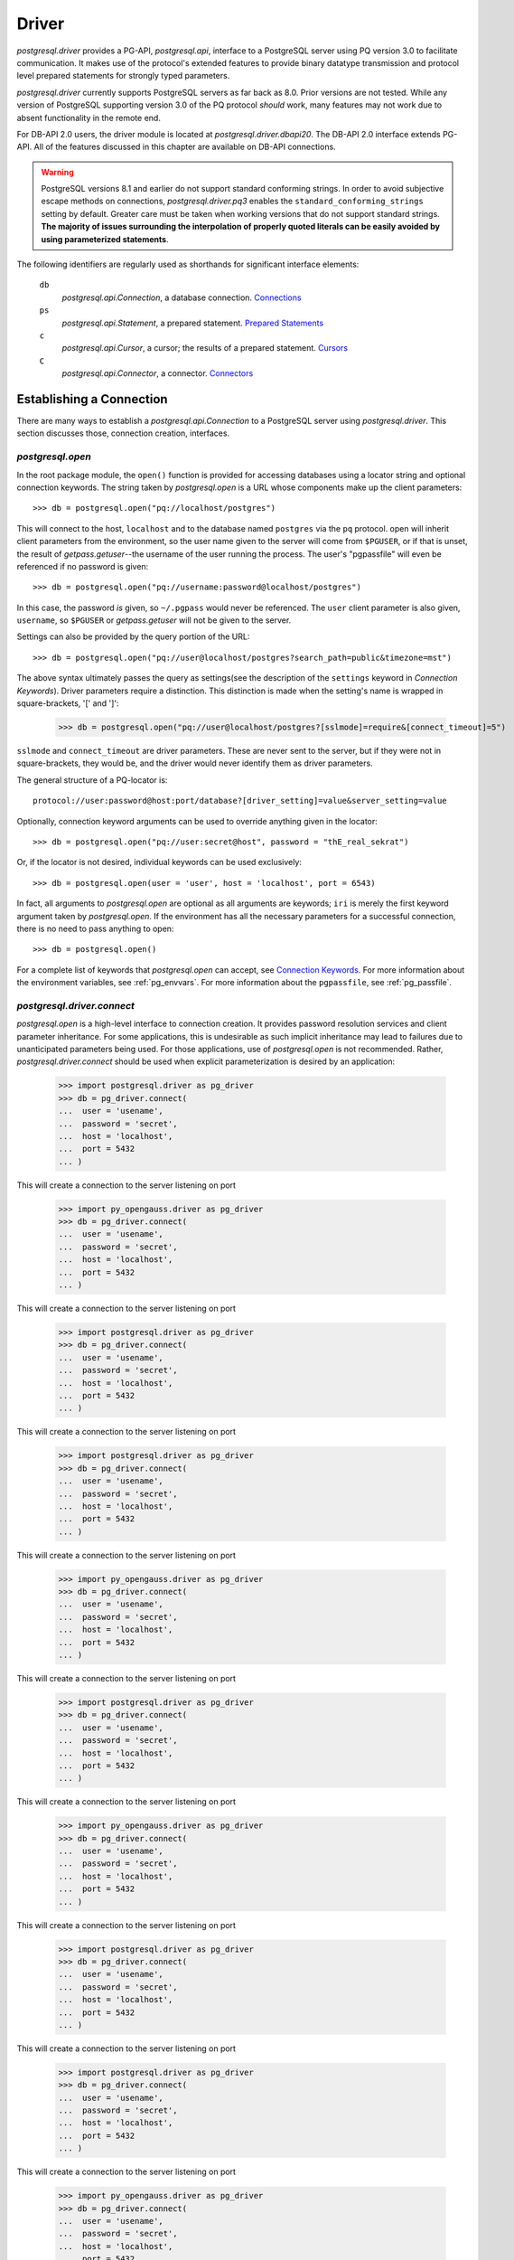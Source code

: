 .. _db_interface:

******
Driver
******

`postgresql.driver` provides a PG-API, `postgresql.api`, interface to a
PostgreSQL server using PQ version 3.0 to facilitate communication. It makes
use of the protocol's extended features to provide binary datatype transmission
and protocol level prepared statements for strongly typed parameters.

`postgresql.driver` currently supports PostgreSQL servers as far back as 8.0.
Prior versions are not tested. While any version of PostgreSQL supporting
version 3.0 of the PQ protocol *should* work, many features may not work due to
absent functionality in the remote end.

For DB-API 2.0 users, the driver module is located at
`postgresql.driver.dbapi20`. The DB-API 2.0 interface extends PG-API. All of the
features discussed in this chapter are available on DB-API connections.

.. warning::
   PostgreSQL versions 8.1 and earlier do not support standard conforming
   strings. In order to avoid subjective escape methods on connections,
   `postgresql.driver.pq3` enables the ``standard_conforming_strings`` setting
   by default. Greater care must be taken when working versions that do not
   support standard strings.
   **The majority of issues surrounding the interpolation of properly quoted literals can be easily avoided by using parameterized statements**.

The following identifiers are regularly used as shorthands for significant
interface elements:

 ``db``
  `postgresql.api.Connection`, a database connection. `Connections`_

 ``ps``
  `postgresql.api.Statement`, a prepared statement. `Prepared Statements`_

 ``c``
  `postgresql.api.Cursor`, a cursor; the results of a prepared statement.
  `Cursors`_

 ``C``
  `postgresql.api.Connector`, a connector. `Connectors`_


Establishing a Connection
=========================

There are many ways to establish a `postgresql.api.Connection` to a
PostgreSQL server using `postgresql.driver`. This section discusses those,
connection creation, interfaces.


`postgresql.open`
-----------------

In the root package module, the ``open()`` function is provided for accessing
databases using a locator string and optional connection keywords. The string
taken by `postgresql.open` is a URL whose components make up the client
parameters::

	>>> db = postgresql.open("pq://localhost/postgres")

This will connect to the host, ``localhost`` and to the database named
``postgres`` via the ``pq`` protocol. open will inherit client parameters from
the environment, so the user name given to the server will come from
``$PGUSER``, or if that is unset, the result of `getpass.getuser`--the username
of the user running the process. The user's "pgpassfile" will even be
referenced if no password is given::

	>>> db = postgresql.open("pq://username:password@localhost/postgres")

In this case, the password *is* given, so ``~/.pgpass`` would never be
referenced. The ``user`` client parameter is also given, ``username``, so
``$PGUSER`` or `getpass.getuser` will not be given to the server.

Settings can also be provided by the query portion of the URL::

	>>> db = postgresql.open("pq://user@localhost/postgres?search_path=public&timezone=mst")

The above syntax ultimately passes the query as settings(see the description of
the ``settings`` keyword in `Connection Keywords`). Driver parameters require a
distinction. This distinction is made when the setting's name is wrapped in
square-brackets, '[' and ']':

	>>> db = postgresql.open("pq://user@localhost/postgres?[sslmode]=require&[connect_timeout]=5")

``sslmode`` and ``connect_timeout`` are driver parameters. These are never sent
to the server, but if they were not in square-brackets, they would be, and the
driver would never identify them as driver parameters.

The general structure of a PQ-locator is::

	protocol://user:password@host:port/database?[driver_setting]=value&server_setting=value

Optionally, connection keyword arguments can be used to override anything given
in the locator::

	>>> db = postgresql.open("pq://user:secret@host", password = "thE_real_sekrat")

Or, if the locator is not desired, individual keywords can be used exclusively::

	>>> db = postgresql.open(user = 'user', host = 'localhost', port = 6543)

In fact, all arguments to `postgresql.open` are optional as all arguments are
keywords; ``iri`` is merely the first keyword argument taken by
`postgresql.open`. If the environment has all the necessary parameters for a
successful connection, there is no need to pass anything to open::

	>>> db = postgresql.open()

For a complete list of keywords that `postgresql.open` can accept, see
`Connection Keywords`_.
For more information about the environment variables, see :ref:`pg_envvars`.
For more information about the ``pgpassfile``, see :ref:`pg_passfile`.

`postgresql.driver.connect`
---------------------------

`postgresql.open` is a high-level interface to connection creation. It provides
password resolution services and client parameter inheritance. For some
applications, this is undesirable as such implicit inheritance may lead to
failures due to unanticipated parameters being used. For those applications,
use of `postgresql.open` is not recommended. Rather, `postgresql.driver.connect`
should be used when explicit parameterization is desired by an application:

	>>> import postgresql.driver as pg_driver
	>>> db = pg_driver.connect(
	...  user = 'usename',
	...  password = 'secret',
	...  host = 'localhost',
	...  port = 5432
	... )

This will create a connection to the server listening on port

	>>> import py_opengauss.driver as pg_driver
	>>> db = pg_driver.connect(
	...  user = 'usename',
	...  password = 'secret',
	...  host = 'localhost',
	...  port = 5432
	... )

This will create a connection to the server listening on port

	>>> import postgresql.driver as pg_driver
	>>> db = pg_driver.connect(
	...  user = 'usename',
	...  password = 'secret',
	...  host = 'localhost',
	...  port = 5432
	... )

This will create a connection to the server listening on port

	>>> import postgresql.driver as pg_driver
	>>> db = pg_driver.connect(
	...  user = 'usename',
	...  password = 'secret',
	...  host = 'localhost',
	...  port = 5432
	... )

This will create a connection to the server listening on port

	>>> import py_opengauss.driver as pg_driver
	>>> db = pg_driver.connect(
	...  user = 'usename',
	...  password = 'secret',
	...  host = 'localhost',
	...  port = 5432
	... )

This will create a connection to the server listening on port

	>>> import postgresql.driver as pg_driver
	>>> db = pg_driver.connect(
	...  user = 'usename',
	...  password = 'secret',
	...  host = 'localhost',
	...  port = 5432
	... )

This will create a connection to the server listening on port

	>>> import py_opengauss.driver as pg_driver
	>>> db = pg_driver.connect(
	...  user = 'usename',
	...  password = 'secret',
	...  host = 'localhost',
	...  port = 5432
	... )

This will create a connection to the server listening on port

	>>> import postgresql.driver as pg_driver
	>>> db = pg_driver.connect(
	...  user = 'usename',
	...  password = 'secret',
	...  host = 'localhost',
	...  port = 5432
	... )

This will create a connection to the server listening on port

	>>> import postgresql.driver as pg_driver
	>>> db = pg_driver.connect(
	...  user = 'usename',
	...  password = 'secret',
	...  host = 'localhost',
	...  port = 5432
	... )

This will create a connection to the server listening on port

	>>> import py_opengauss.driver as pg_driver
	>>> db = pg_driver.connect(
	...  user = 'usename',
	...  password = 'secret',
	...  host = 'localhost',
	...  port = 5432
	... )

This will create a connection to the server listening on port

	>>> import postgresql.driver as pg_driver
	>>> db = pg_driver.connect(
	...  user = 'usename',
	...  password = 'secret',
	...  host = 'localhost',
	...  port = 5432
	... )

This will create a connection to the server listening on port

	>>> import postgresql.driver as pg_driver
	>>> db = pg_driver.connect(
	...  user = 'usename',
	...  password = 'secret',
	...  host = 'localhost',
	...  port = 5432
	... )

This will create a connection to the server listening on port

	>>> import py_opengauss.driver as pg_driver
	>>> db = pg_driver.connect(
	...  user = 'usename',
	...  password = 'secret',
	...  host = 'localhost',
	...  port = 5432
	... )

This will create a connection to the server listening on port

	>>> import py_opengauss.driver as pg_driver
	>>> db = pg_driver.connect(
	...  user = 'usename',
	...  password = 'secret',
	...  host = 'localhost',
	...  port = 5432
	... )

This will create a connection to the server listening on port

	>>> import postgresql.driver as pg_driver
	>>> db = pg_driver.connect(
	...  user = 'usename',
	...  password = 'secret',
	...  host = 'localhost',
	...  port = 5432
	... )

This will create a connection to the server listening on port ``5432``
on the host ``localhost`` as the user ``usename`` with the password ``secret``.

.. note::
 `connect` will *not* inherit parameters from the environment as libpq-based drivers do.

See `Connection Keywords`_ for a full list of acceptable keyword parameters and
their meaning.


Connectors
----------

Connectors are the supporting objects used to instantiate a connection. They
exist for the purpose of providing connections with the necessary abstractions
for facilitating the client's communication with the server, *and to act as a
container for the client parameters*. The latter purpose is of primary interest
to this section.

Each connection object is associated with its connector by the ``connector``
attribute on the connection. This provides the user with access to the
parameters used to establish the connection in the first place, and the means to
create another connection to the same server. The attributes on the connector
should *not* be altered. If parameter changes are needed, a new connector should
be created.

The attributes available on a connector are consistent with the names of the
connection parameters described in `Connection Keywords`_, so that list can be
used as a reference to identify the information available on the connector.

Connectors fit into the category of "connection creation interfaces", so
connector instantiation normally takes the same parameters that the
`postgresql.driver.connect` function takes.

.. note::
 Connector implementations are specific to the transport, so keyword arguments
 like ``host`` and ``port`` aren't supported by the ``Unix`` connector.

The driver, `postgresql.driver.default` provides a set of connectors for making
a connection:

 ``postgresql.driver.default.host(...)``
  Provides a ``getaddrinfo()`` abstraction for establishing a connection.

 ``postgresql.driver.default.ip4(...)``
  Connect to a single IPv4 addressed host.

 ``postgresql.driver.default.ip6(...)``
  Connect to a single IPv6 addressed host.

 ``postgresql.driver.default.unix(...)``
  Connect to a single unix domain socket. Requires the ``unix`` keyword which
  must be an absolute path to the unix domain socket to connect to.

``host`` is the usual connector used to establish a connection::

	>>> C = postgresql.driver.default.host(
	...  user = 'auser',
	...  host = 'foo.com',
	...  port = 5432)
	>>> # create
	>>> db = C()
	>>> # establish
	>>> db.connect()

If a constant internet address is used, ``ip4`` or ``ip6`` can be used::

	>>> C = postgresql.driver.default.ip4(user='auser', host='127.0.0.1', port=5432)
	>>> db = C()
	>>> db.connect()

Additionally, ``db.connect()`` on ``db.__enter__()`` for with-statement support:

	>>> with C() as db:
	...  ...

Connectors are constant. They have no knowledge of PostgreSQL service files,
environment variables or LDAP services, so changes made to those facilities
will *not* be reflected in a connector's configuration. If the latest
information from any of these sources is needed, a new connector needs to be
created as the credentials have changed.

.. note::
 ``host`` connectors use ``getaddrinfo()``, so if DNS changes are made, 
 new connections *will* use the latest information.


Connection Keywords
-------------------

The following is a list of keywords accepted by connection creation
interfaces:

 ``user``
  The user to connect as.

 ``password``
  The user's password.

 ``database``
  The name of the database to connect to. (PostgreSQL defaults it to `user`)

 ``host``
  The hostname or IP address to connect to.

 ``port``
  The port on the host to connect to.

 ``unix``
  The unix domain socket to connect to. Exclusive with ``host`` and ``port``.
  Expects a string containing the *absolute path* to the unix domain socket to
  connect to.

 ``settings``
  A dictionary or key-value pair sequence stating the parameters to give to the
  database. These settings are included in the startup packet, and should be
  used carefully as when an invalid setting is given, it will cause the
  connection to fail.

 ``connect_timeout``
  Amount of time to wait for a connection to be made. (in seconds)

 ``server_encoding``
  Hint given to the driver to properly encode password data and some information
  in the startup packet.
  This should only be used in cases where connections cannot be made due to
  authentication failures that occur while using known-correct credentials.

 ``sslmode``
  ``'disable'``
   Don't allow SSL connections.
  ``'allow'``
   Try without SSL first, but if that doesn't work, try with.
  ``'prefer'``
   Try SSL first, then without.
  ``'require'``
   Require an SSL connection.

 ``sslcrtfile``
  Certificate file path given to `ssl.wrap_socket`.

 ``sslkeyfile``
  Key file path given to `ssl.wrap_socket`.

 ``sslrootcrtfile``
  Root certificate file path given to `ssl.wrap_socket`

 ``sslrootcrlfile``
  Revocation list file path. [Currently not checked.]


Connections
===========

`postgresql.open` and `postgresql.driver.connect` provide the means to
establish a connection. Connections provide a `postgresql.api.Database`
interface to a PostgreSQL server; specifically, a `postgresql.api.Connection`.

Connections are one-time objects. Once, it is closed or lost, it can longer be
used to interact with the database provided by the server. If further use of the
server is desired, a new connection *must* be established.

.. note::
 Cannot connect failures, exceptions raised on ``connect()``, are also terminal.

In cases where operations are performed on a closed connection, a
`postgresql.exceptions.ConnectionDoesNotExistError` will be raised.


Database Interface Points
-------------------------

After a connection is established::

	>>> import postgresql
	>>> db = postgresql.open(...)

The methods and properties on the connection object are ready for use:

 ``Connection.prepare(sql_statement_string)``
  Create a `postgresql.api.Statement` object for querying the database.
  This provides an "SQL statement template" that can be executed multiple times.
  See `Prepared Statements`_ for more information.

 ``Connection.proc(procedure_id)``
  Create a `postgresql.api.StoredProcedure` object referring to a stored
  procedure on the database. The returned object will provide a
  `collections.abc.Callable` interface to the stored procedure on the server. See
  `Stored Procedures`_ for more information.

 ``Connection.statement_from_id(statement_id)``
  Create a `postgresql.api.Statement` object from an existing statement
  identifier. This is used in cases where the statement was prepared on the
  server. See `Prepared Statements`_ for more information.

 ``Connection.cursor_from_id(cursor_id)``
  Create a `postgresql.api.Cursor` object from an existing cursor identifier.
  This is used in cases where the cursor was declared on the server. See
  `Cursors`_ for more information.

 ``Connection.do(language, source)``
  Execute a DO statement on the server using the specified language.
  *DO statements are available on PostgreSQL 9.0 and greater.*
  *Executing this method on servers that do not support DO statements will*
  *likely cause a SyntaxError*.

 ``Connection.execute(sql_statements_string)``
  Run a block of SQL on the server. This method returns `None` unless an error
  occurs. If errors occur, the processing of the statements will stop and the
  error will be raised.

 ``Connection.xact(isolation = None, mode = None)``
  The `postgresql.api.Transaction` constructor for creating transactions.
  This method creates a transaction reference. The transaction will not be
  started until it's instructed to do so. See `Transactions`_ for more
  information.

 ``Connection.settings``
  A property providing a `collections.abc.MutableMapping` interface to the
  database's SQL settings. See `Settings`_ for more information.

 ``Connection.clone()``
  Create a new connection object based on the same factors that were used to
  create ``db``. The new connection returned will already be connected.

 ``Connection.msghook(msg)``
  By default, the `msghook` attribute does not exist. If set to a callable, any
  message that occurs during an operation of the database or an operation of a
  database derived object will be given to the callable. See the
  `Database Messages`_ section for more information.

 ``Connection.listen(*channels)``
  Start listening for asynchronous notifications in the specified channels.
  Sends a batch of ``LISTEN`` statements to the server.

 ``Connection.unlisten(*channels)``
  Stop listening for asynchronous notifications in the specified channels.
  Sends a batch of ``UNLISTEN`` statements to the server.

 ``Connection.listening_channels()``
  Return an iterator producing the channel names that are currently being
  listened to.

 ``Connection.notify(*channels, **channel_and_payload)``
  NOTIFY the channels with the given payload. Sends a batch of ``NOTIFY``
  statements to the server.

  Equivalent to issuing "NOTIFY <channel>" or "NOTIFY <channel>, <payload>"
  for each item in `channels` and `channel_and_payload`. All NOTIFYs issued
  will occur in the same transaction, regardless of auto-commit.

  The items in `channels` can either be a string or a tuple. If a string,
  no payload is given, but if an item is a `builtins.tuple`, the second item
  in the pair will be given as the payload, and the first as the channel.
  `channels` offers a means to issue NOTIFYs in guaranteed order::

   >>> db.notify('channel1', ('different_channel', 'payload'))

  In the above, ``NOTIFY "channel1";`` will be issued first, followed by
  ``NOTIFY "different_channel", 'payload';``.

  The items in `channel_and_payload` are all payloaded NOTIFYs where the
  keys are the channels and the values are the payloads. Order is undefined::

   >>> db.notify(channel_name = 'payload_data')

  `channels` and `channels_and_payload` can be used together. In such cases all
  NOTIFY statements generated from `channels_and_payload` will follow those in
  `channels`.

 ``Connection.iternotifies(timeout = None)``
  Return an iterator to the NOTIFYs received on the connection. The iterator
  will yield notification triples consisting of ``(channel, payload, pid)``.
  While iterating, the connection should *not* be used in other threads.
  The optional timeout can be used to enable "idle" events in which `None`
  objects will be yielded by the iterator.
  See :ref:`notifyman` for details.

When a connection is established, certain pieces of information are collected from
the backend. The following are the attributes set on the connection object after
the connection is made:

 ``Connection.version``
  The version string of the *server*; the result of ``SELECT version()``.

 ``Connection.version_info``
  A ``sys.version_info`` form of the ``server_version`` setting. eg.
  ``(8, 1, 2, 'final', 0)``.

 ``Connection.security``
  `None` if no security. ``'ssl'`` if SSL is enabled.

 ``Connection.backend_id``
  The process-id of the backend process.

 ``Connection.backend_start``
  When backend was started. ``datetime.datetime`` instance.

 ``Connection.client_address``
  The address of the client that the backend is communicating with.

 ``Connection.client_port``
  The port of the client that the backend is communicating with.

 ``Connection.fileno()``
  Method to get the file descriptor number of the connection's socket. This
  method will return `None` if the socket object does not have a ``fileno``.
  Under normal circumstances, it will return an `int`.

The ``backend_start``, ``client_address``, and ``client_port`` are collected
from pg_stat_activity. If this information is unavailable, the attributes will
be `None`.


Prepared Statements
===================

Prepared statements are the primary entry point for initiating an operation on
the database. Prepared statement objects represent a request that will, likely,
be sent to the database at some point in the future. A statement is a single
SQL command.

The ``prepare`` entry point on the connection provides the standard method for
creating a `postgersql.api.Statement` instance bound to the
connection(``db``) from an SQL statement string::

	>>> ps = db.prepare("SELECT 1")
	>>> ps()
	[(1,)]

Statement objects may also be created from a statement identifier using the
``statement_from_id`` method on the connection. When this method is used, the
statement must have already been prepared or an error will be raised.

	>>> db.execute("PREPARE a_statement_id AS SELECT 1;")
	>>> ps = db.statement_from_id('a_statement_id')
	>>> ps()
	[(1,)]

When a statement is executed, it binds any given parameters to a *new* cursor
and the entire result-set is returned.

Statements created using ``prepare()`` will leverage garbage collection in order
to automatically close statements that are no longer referenced. However,
statements created from pre-existing identifiers, ``statement_from_id``, must
be explicitly closed if the statement is to be discarded.

Statement objects are one-time objects. Once closed, they can no longer be used.


Statement Interface Points
--------------------------

Prepared statements can be executed just like functions:

	>>> ps = db.prepare("SELECT 'hello, world!'")
	>>> ps()
	[('hello, world!',)]

The default execution method, ``__call__``, produces the entire result set. It
is the simplest form of statement execution. Statement objects can be executed in
different ways to accommodate for the larger results or random access(scrollable
cursors).

Prepared statement objects have a few execution methods:

 ``Statement(*parameters)``
  As shown before, statement objects can be invoked like a function to get
  the statement's results.

 ``Statement.rows(*parameters)``
  Return a iterator to all the rows produced by the statement. This
  method will stream rows on demand, so it is ideal for situations where
  each individual row in a large result-set must be processed.

 ``iter(Statement)``
  Convenience interface that executes the ``rows()`` method without arguments.
  This enables the following syntax:

  >>> for table_name, in db.prepare("SELECT table_name FROM information_schema.tables"):
  ...  print(table_name)

 ``Statement.column(*parameters)``
  Return a iterator to the first column produced by the statement. This
  method will stream values on demand, and *should* only be used with statements
  that have a single column; otherwise, bandwidth will ultimately be wasted as
  the other columns will be dropped.
  *This execution method cannot be used with COPY statements.*

 ``Statement.first(*parameters)``
  For simple statements, cursor objects are unnecessary.
  Consider the data contained in ``c`` from above, 'hello world!'. To get at this
  data directly from the ``__call__(...)`` method, it looks something like::

	>>> ps = db.prepare("SELECT 'hello, world!'")
	>>> ps()[0][0]
	'hello, world!'

  To simplify access to simple data, the ``first`` method will simply return
  the "first" of the result set::

   >>> ps.first()
   'hello, world!'

  The first value.
   When the result set consists of a single column, ``first()`` will return
   that column in the first row.

  The first row.
   When the result set consists of multiple columns, ``first()`` will return
   that first row.

  The first, and only, row count.
   When DML--for instance, an INSERT-statement--is executed, ``first()`` will
   return the row count returned by the statement as an integer.

   .. note::
    DML that returns row data, RETURNING, will *not* return a row count.

  The result set created by the statement determines what is actually returned.
  Naturally, a statement used with ``first()`` should be crafted with these
  rules in mind.

 ``Statement.chunks(*parameters)``
  This access point is designed for situations where rows are being streamed out
  quickly. It is a method that returns a ``collections.abc.Iterator`` that produces
  *sequences* of rows. This is the most efficient way to get rows from the
  database. The rows in the sequences are ``builtins.tuple`` objects.

 ``Statement.declare(*parameters)``
  Create a scrollable cursor with hold. This returns a `postgresql.api.Cursor`
  ready for accessing random rows in the result-set. Applications that use the
  database to support paging can use this method to manage the view.

 ``Statement.close()``
  Close the statement inhibiting further use.

 ``Statement.load_rows(collections.abc.Iterable(parameters))``
  Given an iterable producing parameters, execute the statement for each
  iteration. Always returns `None`.

 ``Statement.load_chunks(collections.abc.Iterable(collections.abc.Iterable(parameters)))``
  Given an iterable of iterables producing parameters, execute the statement
  for each parameter produced. However, send the all execution commands with
  the corresponding parameters of each chunk before reading any results.
  Always returns `None`. This access point is designed to be used in conjunction
  with ``Statement.chunks()`` for transferring rows from one connection to another with
  great efficiency::

   >>> dst.prepare(...).load_chunks(src.prepare(...).chunks())

 ``Statement.clone()``
  Create a new statement object based on the same factors that were used to
  create ``ps``.

 ``Statement.msghook(msg)``
  By default, the `msghook` attribute does not exist. If set to a callable, any
  message that occurs during an operation of the statement or an operation of a
  statement derived object will be given to the callable. See the
  `Database Messages`_ section for more information.

In order to provide the appropriate type transformations, the driver must
acquire metadata about the statement's parameters and results. This data is
published via the following properties on the statement object:

 ``Statement.sql_parameter_types``
  A sequence of SQL type names specifying the types of the parameters used in
  the statement.

 ``Statement.sql_column_types``
  A sequence of SQL type names specifying the types of the columns produced by
  the statement. `None` if the statement does not return row-data.

 ``Statement.pg_parameter_types``
  A sequence of PostgreSQL type Oid's specifying the types of the parameters
  used in the statement.

 ``Statement.pg_column_types``
  A sequence of PostgreSQL type Oid's specifying the types of the columns produced by
  the statement. `None` if the statement does not return row-data.

 ``Statement.parameter_types``
  A sequence of Python types that the statement expects.

 ``Statement.column_types``
  A sequence of Python types that the statement will produce.

 ``Statement.column_names``
  A sequence of `str` objects specifying the names of the columns produced by
  the statement. `None` if the statement does not return row-data.

The indexes of the parameter sequences correspond to the parameter's
identifier, N+1: ``sql_parameter_types[0]`` -> ``'$1'``.

	>>> ps = db.prepare("SELECT $1::integer AS intname, $2::varchar AS chardata")
	>>> ps.sql_parameter_types
	('INTEGER','VARCHAR')
	>>> ps.sql_column_types
	('INTEGER','VARCHAR')
	>>> ps.column_names
	('intname','chardata')
	>>> ps.column_types
	(<class 'int'>, <class 'str'>)


Parameterized Statements
------------------------

Statements can take parameters. Using statement parameters is the recommended
way to interrogate the database when variable information is needed to formulate
a complete request. In order to do this, the statement must be defined using
PostgreSQL's positional parameter notation. ``$1``, ``$2``, ``$3``, etc::

	>>> ps = db.prepare("SELECT $1")
	>>> ps('hello, world!')[0][0]
	'hello, world!'

PostgreSQL determines the type of the parameter based on the context of the
parameter's identifier::

	>>> ps = db.prepare(
	...  "SELECT * FROM information_schema.tables WHERE table_name = $1 LIMIT $2"
	... )
	>>> ps("tables", 1)
	[('postgres', 'information_schema', 'tables', 'VIEW', None, None, None, None, None, 'NO', 'NO', None)]

Parameter ``$1`` in the above statement will take on the type of the
``table_name`` column and ``$2`` will take on the type required by the LIMIT
clause(text and int8).

However, parameters can be forced to a specific type using explicit casts:

	>>> ps = db.prepare("SELECT $1::integer")
	>>> ps.first(-400)
	-400

Parameters are typed. PostgreSQL servers provide the driver with the
type information about a positional parameter, and the serialization routine
will raise an exception if the given object is inappropriate. The Python
types expected by the driver for a given SQL-or-PostgreSQL type are listed
in `Type Support`_.

This usage of types is not always convenient. Notably, the `datetime` module
does not provide a friendly way for a user to express intervals, dates, or
times. There is a likely inclination to forego these parameter type
requirements.

In such cases, explicit casts can be made to work-around the type
requirements::

	>>> ps = db.prepare("SELECT $1::text::date")
	>>> ps.first('yesterday')
	datetime.date(2009, 3, 11)

The parameter, ``$1``, is given to the database as a string, which is then
promptly cast into a date. Of course, without the explicit cast as text, the
outcome would be different::

	>>> ps = db.prepare("SELECT $1::date")
	>>> ps.first('yesterday')
	Traceback:
	 ...
	postgresql.exceptions.ParameterError

The function that processes the parameter expects a `datetime.date` object, and
the given `str` object does not provide the necessary interfaces for the
conversion, so the driver raises a `postgresql.exceptions.ParameterError` from
the original conversion exception.


Inserting and DML
-----------------

Loading data into the database is facilitated by prepared statements. In these
examples, a table definition is necessary for a complete illustration::

	>>> db.execute(
	... 	"""
	... CREATE TABLE employee (
	... 	employee_name text,
	... 	employee_salary numeric,
	... 	employee_dob date,
	... 	employee_hire_date date
	... );
	... 	"""
	... )

Create an INSERT statement using ``prepare``::

	>>> mkemp = db.prepare("INSERT INTO employee VALUES ($1, $2, $3, $4)")

And add "Mr. Johnson" to the table::

	>>> import datetime
	>>> r = mkemp(
	... 	"John Johnson",
	... 	"92000",
	... 	datetime.date(1950, 12, 10),
	... 	datetime.date(1998, 4, 23)
	... )
	>>> print(r[0])
	INSERT
	>>> print(r[1])
	1

The execution of DML will return a tuple. This tuple contains the completed
command name and the associated row count.

Using the call interface is fine for making a single insert, but when multiple
records need to be inserted, it's not the most efficient means to load data. For
multiple records, the ``ps.load_rows([...])`` provides an efficient way to load
large quantities of structured data::

	>>> from datetime import date
	>>> mkemp.load_rows([
	...  ("Jack Johnson", "85000", date(1962, 11, 23), date(1990, 3, 5)),
	...  ("Debra McGuffer", "52000", date(1973, 3, 4), date(2002, 1, 14)),
	...  ("Barbara Smith", "86000", date(1965, 2, 24), date(2005, 7, 19)),
	... ])

While small, the above illustrates the ``ps.load_rows()`` method taking an
iterable of tuples that provides parameters for the each execution of the
statement.

``load_rows`` is also used to support ``COPY ... FROM STDIN`` statements::

	>>> copy_emps_in = db.prepare("COPY employee FROM STDIN")
	>>> copy_emps_in.load_rows([
	...  b'Emp Name1\t72000\t1970-2-01\t1980-10-22\n',
	...  b'Emp Name2\t62000\t1968-9-11\t1985-11-1\n',
	...  b'Emp Name3\t62000\t1968-9-11\t1985-11-1\n',
	... ])

Copy data goes in as bytes and come out as bytes regardless of the type of COPY
taking place. It is the user's obligation to make sure the row-data is in the
appropriate encoding.


COPY Statements
---------------

`postgresql.driver` transparently supports PostgreSQL's COPY command. To the
user, COPY will act exactly like other statements that produce tuples; COPY
tuples, however, are `bytes` objects. The only distinction in usability is that
the COPY *should* be completed before other actions take place on the
connection--this is important when a COPY is invoked via ``rows()`` or
``chunks()``.

In situations where other actions are invoked during a ``COPY TO STDOUT``, the
entire result set of the COPY will be read. However, no error will be raised so
long as there is enough memory available, so it is *very* desirable to avoid
doing other actions on the connection while a COPY is active.

In situations where other actions are invoked during a ``COPY FROM STDIN``, a
COPY failure error will occur. The driver manages the connection state in such
a way that will purposefully cause the error as the COPY was inappropriately
interrupted. This not usually a problem as ``load_rows(...)`` and
``load_chunks(...)`` methods must complete the COPY command before returning.

Copy data is always transferred using ``bytes`` objects. Even in cases where the
COPY is not in ``BINARY`` mode. Any needed encoding transformations *must* be
made the caller. This is done to avoid any unnecessary overhead by default::

	>>> ps = db.prepare("COPY (SELECT i FROM generate_series(0, 99) AS g(i)) TO STDOUT")
	>>> r = ps()
	>>> len(r)
	100
	>>> r[0]
	b'0\n'
	>>> r[-1]
	b'99\n'

Of course, invoking a statement that way will read the entire result-set into
memory, which is not usually desirable for COPY. Using the ``chunks(...)``
iterator is the *fastest* way to move data::

	>>> ci = ps.chunks()
	>>> import sys
	>>> for rowset in ps.chunks():
	...  sys.stdout.buffer.writelines(rowset)
	...
	<lots of data>

``COPY FROM STDIN`` commands are supported via
`postgresql.api.Statement.load_rows`. Each invocation to
``load_rows`` is a single invocation of COPY. ``load_rows`` takes an iterable of
COPY lines to send to the server::

	>>> db.execute("""
	... CREATE TABLE sample_copy (
	...	sc_number int,
	...	sc_text text
	... );
	... """)
	>>> copyin = db.prepare('COPY sample_copy FROM STDIN')
	>>> copyin.load_rows([
	... 	b'123\tone twenty three\n',
	... 	b'350\ttree fitty\n',
	... ])

For direct connection-to-connection COPY, use of ``load_chunks(...)`` is
recommended as it will provide the most efficient transfer method::

	>>> copyout = src.prepare('COPY atable TO STDOUT')
	>>> copyin = dst.prepare('COPY atable FROM STDIN')
	>>> copyin.load_chunks(copyout.chunks())

Specifically, each chunk of row data produced by ``chunks()`` will be written in
full by ``load_chunks()`` before getting another chunk to write.


Cursors
=======

When a prepared statement is declared, ``ps.declare(...)``, a
`postgresql.api.Cursor` is created and returned for random access to the rows in
the result set. Direct use of cursors is primarily useful for applications that
need to implement paging. For situations that need to iterate over the result
set, the ``ps.rows(...)`` or ``ps.chunks(...)`` execution methods should be
used.

Cursors can also be created directly from ``cursor_id``'s using the
``cursor_from_id`` method on connection objects::

	>>> db.execute('DECLARE the_cursor_id CURSOR WITH HOLD FOR SELECT 1;')
	>>> c = db.cursor_from_id('the_cursor_id')
	>>> c.read()
	[(1,)]
	>>> c.close()

.. hint::
 If the cursor that needs to be opened is going to be treated as an iterator,
 then a FETCH-statement should be prepared instead using ``cursor_from_id``.

Like statements created from an identifier, cursors created from an identifier
must be explicitly closed in order to destroy the object on the server.
Likewise, cursors created from statement invocations will be automatically
released when they are no longer referenced.

.. note::
 PG-API cursors are a direct interface to single result-set SQL cursors. This
 is in contrast with DB-API cursors, which have interfaces for dealing with
 multiple result-sets. There is no execute method on PG-API cursors.


Cursor Interface Points
-----------------------

For cursors that return row data, these interfaces are provided for accessing
those results:

 ``Cursor.read(quantity = None, direction = None)``
  This method name is borrowed from `file` objects, and are semantically
  similar. However, this being a cursor, rows are returned instead of bytes or
  characters. When the number of rows returned is less then the quantity
  requested, it means that the cursor has been exhausted in the configured
  direction. The ``direction`` argument can be either ``'FORWARD'`` or `True`
  to FETCH FORWARD, or ``'BACKWARD'`` or `False` to FETCH BACKWARD.

  Like, ``seek()``, the ``direction`` *property* on the cursor object effects
  this method.

 ``Cursor.seek(position[, whence = 0])``
  When the cursor is scrollable, this seek interface can be used to move the
  position of the cursor. See `Scrollable Cursors`_ for more information.

 ``next(Cursor)``
  This fetches the next row in the cursor object. Cursors support the iterator
  protocol. While equivalent to ``cursor.read(1)[0]``, `StopIteration` is raised
  if the returned sequence is empty. (``__next__()``)

 ``Cursor.close()``
  For cursors opened using ``cursor_from_id()``, this method must be called in
  order to ``CLOSE`` the cursor. For cursors created by invoking a prepared
  statement, this is not necessary as the garbage collection interface will take
  the appropriate steps.

 ``Cursor.clone()``
  Create a new cursor object based on the same factors that were used to
  create ``c``.

 ``Cursor.msghook(msg)``
  By default, the `msghook` attribute does not exist. If set to a callable, any
  message that occurs during an operation of the cursor will be given to the
  callable. See the `Database Messages`_ section for more information.


Cursors have some additional configuration properties that may be modified
during the use of the cursor:

 ``Cursor.direction``
  A value of `True`, the default, will cause read to fetch forwards, whereas a
  value of `False` will cause it to fetch backwards. ``'BACKWARD'`` and
  ``'FORWARD'`` can be used instead of `False` and `True`.

Cursors normally share metadata with the statements that create them, so it is
usually unnecessary for referencing the cursor's column descriptions directly.
However, when a cursor is opened from an identifier, the cursor interface must
collect the metadata itself. These attributes provide the metadata in absence of
a statement object:

 ``Cursor.sql_column_types``
  A sequence of SQL type names specifying the types of the columns produced by
  the cursor. `None` if the cursor does not return row-data.

 ``Cursor.pg_column_types``
  A sequence of PostgreSQL type Oid's specifying the types of the columns produced by
  the cursor. `None` if the cursor does not return row-data.

 ``Cursor.column_types``
  A sequence of Python types that the cursor will produce.

 ``Cursor.column_names``
  A sequence of `str` objects specifying the names of the columns produced by
  the cursor. `None` if the cursor does not return row-data.

 ``Cursor.statement``
  The statement that was executed that created the cursor. `None` if
  unknown--``db.cursor_from_id()``.


Scrollable Cursors
------------------

Scrollable cursors are supported for applications that need to implement paging.
When statements are invoked via the ``declare(...)`` method, the returned cursor
is scrollable.

.. note::
 Scrollable cursors never pre-fetch in order to provide guaranteed positioning.

The cursor interface supports scrolling using the ``seek`` method. Like
``read``, it is semantically similar to a file object's ``seek()``.

``seek`` takes two arguments: ``position`` and ``whence``:

 ``position``
  The position to scroll to. The meaning of this is determined by ``whence``.

 ``whence``
  How to use the position: absolute, relative, or absolute from end:

   absolute: ``'ABSOLUTE'`` or ``0`` (default)
    seek to the absolute position in the cursor relative to the beginning of the
    cursor.

   relative: ``'RELATIVE'`` or ``1``
    seek to the relative position. Negative ``position``'s will cause a MOVE
    backwards, while positive ``position``'s will MOVE forwards.

   from end: ``'FROM_END'`` or ``2``
    seek to the end of the cursor and then MOVE backwards by the given
    ``position``.

The ``whence`` keyword argument allows for either numeric and textual
specifications.

Scrolling through employees::

	>>> emps_by_age = db.prepare("""
	... SELECT
	... 	employee_name, employee_salary, employee_dob, employee_hire_date,
	... 	EXTRACT(years FROM AGE(employee_dob)) AS age
	... ORDER BY age ASC
	... """)
	>>> c = emps_by_age.declare()
	>>> # seek to the end, ``2`` works as well.
	>>> c.seek(0, 'FROM_END')
	>>> # scroll back one, ``1`` works as well.
	>>> c.seek(-1, 'RELATIVE')
	>>> # and back to the beginning again
	>>> c.seek(0)

Additionally, scrollable cursors support backward fetches by specifying the
direction keyword argument::

	>>> c.seek(0, 2)
	>>> c.read(1, 'BACKWARD')


Cursor Direction
----------------

The ``direction`` property on the cursor states the default direction for read
and seek operations. Normally, the direction is `True`, ``'FORWARD'``. When the
property is set to ``'BACKWARD'`` or `False`, the read method will fetch
backward by default, and seek operations will be inverted to simulate a
reversely ordered cursor. The following example illustrates the effect::

	>>> reverse_c = db.prepare('SELECT i FROM generate_series(99, 0, -1) AS g(i)').declare()
	>>> c = db.prepare('SELECT i FROM generate_series(0, 99) AS g(i)').declare()
	>>> reverse_c.direction = 'BACKWARD'
	>>> reverse_c.seek(0)
	>>> c.read() == reverse_c.read()

Furthermore, when the cursor is configured to read backwards, specifying
``'BACKWARD'`` for read's ``direction`` argument will ultimately cause a forward
fetch. This potentially confusing facet of direction configuration is
implemented in order to create an appropriate symmetry in functionality.
The cursors in the above example contain the same rows, but are ultimately in
reverse order. The backward direction property is designed so that the effect
of any read or seek operation on those cursors is the same::

	>>> reverse_c.seek(50)
	>>> c.seek(50)
	>>> c.read(10) == reverse_c.read(10)
	>>> c.read(10, 'BACKWARD') == reverse_c.read(10, 'BACKWARD')

And for relative seeks::

	>>> c.seek(-10, 1)
	>>> reverse_c.seek(-10, 1)
	>>> c.read(10, 'BACKWARD') == reverse_c.read(10, 'BACKWARD')


Rows
====

Rows received from PostgreSQL are instantiated into `postgresql.types.Row`
objects. Rows are both a sequence and a mapping. Items accessed with an `int`
are seen as indexes and other objects are seen as keys::

	>>> row = db.prepare("SELECT 't'::text AS col0, 2::int4 AS col1").first()
	>>> row
	('t', 2)
	>>> row[0]
	't'
	>>> row["col0"]
	't'

However, this extra functionality is not free. The cost of instantiating
`postgresql.types.Row` objects is quite measurable, so the `chunks()` execution
method will produce `builtins.tuple` objects for cases where performance is
critical.

.. note::
 Attributes aren't used to provide access to values due to potential conflicts
 with existing method and property names.


Row Interface Points
--------------------

Rows implement the `collections.abc.Mapping` and `collections.abc.Sequence` interfaces.

 ``Row.keys()``
  An iterable producing the column names. Order is not guaranteed. See the
  ``column_names`` property to get an ordered sequence.

 ``Row.values()``
  Iterable to the values in the row.

 ``Row.get(key_or_index[, default=None])``
  Get the item in the row. If the key doesn't exist or the index is out of
  range, return the default.

 ``Row.items()``
  Iterable of key-value pairs. Ordered by index.

 ``iter(Row)``
  Iterable to the values in index order.

 ``value in Row``
  Whether or not the value exists in the row. (__contains__)

 ``Row[key_or_index]``
  If ``key_or_index`` is an integer, return the value at that index. If the
  index is out of range, raise an `IndexError`. Otherwise, return the value
  associated with column name. If the given key, ``key_or_index``, does not
  exist, raise a `KeyError`.

 ``Row.index_from_key(key)``
  Return the index associated with the given key.

 ``Row.key_from_index(index)``
  Return the key associated with the given index.

 ``Row.transform(*args, **kw)``
  Create a new row object of the same length, with the same keys, but with new
  values produced by applying the given callables to the corresponding items.
  Callables given as ``args`` will be associated with values by their index and
  callables given as keywords will be associated with values by their key,
  column name.

While the mapping interfaces will provide most of the needed information, some
additional properties are provided for consistency with statement and cursor
objects.

 ``Row.column_names``
  Property providing an ordered sequence of column names. The index corresponds
  to the row value-index that the name refers to.

  	>>> row[row.column_names[i]] == row[i]


Row Transformations
-------------------

After a row is returned, sometimes the data in the row is not in the desired
format. Further processing is needed if the row object is to going to be
given to another piece of code which requires an object of differring
consistency.

The ``transform`` method on row objects provides a means to create a new row
object consisting of the old row's items, but with certain columns transformed
using the given callables::

	>>> row = db.prepare("""
	...  SELECT
	...   'XX9301423'::text AS product_code,
	...   2::int4 AS quantity,
	...   '4.92'::numeric AS total
	... """).first()
	>>> row
	('XX9301423', 2, Decimal("4.92"))
	>>> row.transform(quantity = str)
	('XX9301423', '2', Decimal("4.92"))

``transform`` supports both positional and keyword arguments in order to
assign the callable for a column's transformation::

	>>> from operator import methodcaller
	>>> row.transform(methodcaller('strip', 'XX'))
	('9301423', 2, Decimal("4.92"))

Of course, more than one column can be transformed::

	>>> stripxx = methodcaller('strip', 'XX')
	>>> row.transform(stripxx, str, str)
	('9301423', '2', '4.92')

`None` can also be used to indicate no transformation::

	>>> row.transform(None, str, str)
	('XX9301423', '2', '4.92')

More advanced usage can make use of lambdas for compound transformations in a
single pass of the row::

	>>> strip_and_int = lambda x: int(stripxx(x))
	>>> row.transform(strip_and_int)
	(9301423, 2, Decimal("4.92"))

Transformations will be, more often than not, applied against *rows* as
opposed to *a* row. Using `operator.methodcaller` with `map` provides the
necessary functionality to create simple iterables producing transformed row
sequences::

	>>> import decimal
	>>> apply_tax = lambda x: (x * decimal.Decimal("0.1")) + x
	>>> transform_row = methodcaller('transform', strip_and_int, None, apply_tax)
	>>> r = map(transform_row, [row])
	>>> list(r)
	[(9301423, 2, Decimal('5.412'))]

And finally, `functools.partial` can be used to create a simple callable::

	>>> from functools import partial
	>>> transform_rows = partial(map, transform_row)
	>>> list(transform_rows([row]))
	[(9301423, 2, Decimal('5.412'))]


Queries
=======

Queries in `py-postgresql` are single use prepared statements. They exist primarily for
syntactic convenience, but they also allow the driver to recognize the short lifetime of
the statement.

Single use statements are supported using the ``query`` property on connection
objects, :py:class:`postgresql.api.Connection.query`. The statement object is not
available when using queries as the results, or handle to the results, are directly returned.

Queries have access to all execution methods:

 * ``Connection.query(sql, *parameters)``
 * ``Connection.query.rows(sql, *parameters)``
 * ``Connection.query.column(sql, *parameters)``
 * ``Connection.query.first(sql, *parameters)``
 * ``Connection.query.chunks(sql, *parameters)``
 * ``Connection.query.declare(sql, *parameters)``
 * ``Connection.query.load_rows(sql, collections.abc.Iterable(parameters))``
 * ``Connection.query.load_chunks(collections.abc.Iterable(collections.abc.Iterable(parameters)))``

In cases where a sequence of one-shot queries needs to be performed, it may be important to
avoid unnecessary repeat attribute resolution from the connection object as the ``query``
property is an interface object created on access. Caching the target execution methods is
recommended::

   qrows = db.query.rows
   l = []
   for x in my_queries:
      l.append(qrows(x))

The characteristic of Each execution method is discussed in the prior
`Prepared Statements`_ section.

Stored Procedures
=================

The ``proc`` method on `postgresql.api.Database` objects provides a means to
create a reference to a stored procedure on the remote database.
`postgresql.api.StoredProcedure` objects are used to represent the referenced
SQL routine.

This provides a direct interface to functions stored on the database. It
leverages knowledge of the parameters and results of the function in order
to provide the user with a natural interface to the procedure::

	>>> func = db.proc('version()')
	>>> func()
	'PostgreSQL 8.3.6 on ...'


Stored Procedure Interface Points
---------------------------------

It's more-or-less a function, so there's only one interface point:

 ``func(*args, **kw)`` (``__call__``)
  Stored procedure objects are callable, executing a procedure will return an
  object of suitable representation for a given procedure's type signature.

  If it returns a single object, it will return the single object produced by
  the procedure.

  If it's a set returning function, it will return an *iterable* to the values
  produced by the procedure.

  In cases of set returning function with multiple OUT-parameters, a cursor
  will be returned.


Stored Procedure Type Support
-----------------------------

Stored procedures support most types of functions. "Function Types" being set
returning functions, multiple-OUT parameters, and simple single-object returns.

Set-returning functions, SRFs return a sequence::

	>>> generate_series = db.proc('generate_series(int,int)')
	>>> gs = generate_series(1, 20)
	>>> gs
	<generator object <genexpr>>
	>>> next(gs)
	1
	>>> list(gs)
	[2, 3, 4, 5, 6, 7, 8, 9, 10, 11, 12, 13, 14, 15, 16, 17, 18, 19, 20]

For functions like ``generate_series()``, the driver is able to identify that
the return is a sequence of *solitary* integer objects, so the result of the
function is just that, a sequence of integers.

Functions returning composite types are recognized, and return row objects::

	>>> db.execute("""
	... CREATE FUNCTION composite(OUT i int, OUT t text)
	... LANGUAGE SQL AS
	... $body$
	...  SELECT 900::int AS i, 'sample text'::text AS t;
	... $body$;
	... """)
	>>> composite = db.proc('composite()')
	>>> r = composite()
	>>> r
	(900, 'sample text')
	>>> r['i']
	900
	>>> r['t']
	'sample text'

Functions returning a set of composites are recognized, and the result is a
`postgresql.api.Cursor` object whose column names are consistent with the names
of the OUT parameters::

	>>> db.execute("""
	... CREATE FUNCTION srfcomposite(out i int, out t text)
	... RETURNS SETOF RECORD
	... LANGUAGE SQL AS
	... $body$
	...  SELECT 900::int AS i, 'sample text'::text AS t
	...  UNION ALL
	...  SELECT 450::int AS i, 'more sample text'::text AS t
	... $body$;
	... """)
	>>> srfcomposite = db.proc('srfcomposite()')
	>>> r = srfcomposite()
	>>> next(r)
	(900, 'sample text')
	>>> v = next(r)
	>>> v['i'], v['t']
	(450, 'more sample text')


Transactions
============

Transactions are managed by creating an object corresponding to a
transaction started on the server. A transaction is a transaction block,
a savepoint, or a prepared transaction. The ``xact(...)`` method on the
connection object provides the standard method for creating a
`postgresql.api.Transaction` object to manage a transaction on the connection.

The creation of a transaction object does not start the transaction. Rather, the
transaction must be explicitly started using the ``start()`` method on the
transaction object. Usually, transactions *should* be managed with the context
manager interfaces::

	>>> with db.xact():
	...  ...

The transaction in the above example is opened, started, by the ``__enter__``
method invoked by the with-statement's usage. It will be subsequently
committed or rolled-back depending on the exception state and the error state
of the connection when ``__exit__`` is called.

**Using the with-statement syntax for managing transactions is strongly
recommended.** By using the transaction's context manager, it allows for Python
exceptions to be properly treated as fatal to the transaction as when an
uncaught exception of any kind occurs within the block, it is unlikely that
the state of the transaction can be trusted. Additionally, the ``__exit__``
method provides a safe-guard against invalid commits. This can occur if a
database error is inappropriately caught within a block without being raised.

The context manager interfaces are higher level interfaces to the explicit
instruction methods provided by `postgresql.api.Transaction` objects.


Transaction Configuration
-------------------------

Keyword arguments given to ``xact()`` provide the means for configuring the
properties of the transaction. Only three points of configuration are available:

 ``isolation``
  The isolation level of the transaction. This must be a string. It will be
  interpolated directly into the START TRANSACTION statement. Normally,
  'SERIALIZABLE' or 'READ COMMITTED':

  	>>> with db.xact('SERIALIZABLE'):
  	...  ...

 ``mode``
  A string, 'READ ONLY' or 'READ WRITE'. States the mutability of stored
  information in the database. Like ``isolation``, this is interpolated
  directly into the START TRANSACTION string.

The specification of any of these transaction properties imply that the transaction
is a block. Savepoints do not take configuration, so if a transaction identified
as a block is started while another block is running, an exception will be
raised.


Transaction Interface Points
----------------------------

The methods available on transaction objects manage the state of the transaction
and relay any necessary instructions to the remote server in order to reflect
that change of state.

	>>> x = db.xact(...)

 ``x.start()``
  Start the transaction.

 ``x.commit()``
  Commit the transaction.

 ``x.rollback()``
  Abort the transaction.

These methods are primarily provided for applications that manage transactions
in a way that cannot be formed around single, sequential blocks of code.
Generally, using these methods require additional work to be performed by the
code that is managing the transaction.
If usage of these direct, instructional methods is necessary, it is important to
note that if the database is in an error state when a *transaction block's*
commit() is executed, an implicit rollback will occur. The transaction object
will simply follow instructions and issue the ``COMMIT`` statement, and it will
succeed without exception.


Error Control
-------------

Handling *database* errors inside transaction CMs is generally discouraged as
any database operation that occurs within a failed transaction is an error
itself. It is important to trap any recoverable database errors *outside* of the
scope of the transaction's context manager:

	>>> try:
	...  with db.xact():
	...   ...
	... except postgresql.exceptions.UniqueError:
	...  pass

In cases where the database is in an error state, but the context exits
without an exception, a `postgresql.exceptions.InFailedTransactionError` is
raised by the driver:

	>>> with db.xact():
	...  try:
	...   ...
	...  except postgresql.exceptions.UniqueError:
	...   pass
	...
	Traceback (most recent call last):
	 ...
	postgresql.exceptions.InFailedTransactionError: invalid block exit detected
	CODE: 25P02
	SEVERITY: ERROR

Normally, if a ``COMMIT`` is issued on a failed transaction, the command implies a
``ROLLBACK`` without error. This is a very undesirable result for the CM's exit
as it may allow for code to be ran that presumes the transaction was committed.
The driver intervenes here and raises the
`postgresql.exceptions.InFailedTransactionError` to safe-guard against such
cases. This effect is consistent with savepoint releases that occur during an
error state. The distinction between the two cases is made using the ``source``
property on the raised exception.


Settings
========

SQL's SHOW and SET provides a means to configure runtime parameters on the
database("GUC"s). In order to save the user some grief, a
`collections.abc.MutableMapping` interface is provided to simplify configuration.

The ``settings`` attribute on the connection provides the interface extension.

The standard dictionary interface is supported:

	>>> db.settings['search_path'] = "$user,public"

And ``update(...)`` is better performing for multiple sets:

	>>> db.settings.update({
	...  'search_path' : "$user,public",
	...  'default_statistics_target' : "1000"
	... })

.. note::
 The ``transaction_isolation`` setting cannot be set using the ``settings``
 mapping. Internally, ``settings`` uses ``set_config``, which cannot adjust
 that particular setting.

Settings Interface Points
-------------------------

Manipulation and interrogation of the connection's settings is achieved by
using the standard `collections.abc.MutableMapping` interfaces.

 ``Connection.settings[k]``
  Get the value of a single setting.

 ``Connection.settings[k] = v``
  Set the value of a single setting.

 ``Connection.settings.update([(k1,v2), (k2,v2), ..., (kn,vn)])``
  Set multiple settings using a sequence of key-value pairs.

 ``Connection.settings.update({k1 : v1, k2 : v2, ..., kn : vn})``
  Set multiple settings using a dictionary or mapping object.

 ``Connection.settings.getset([k1, k2, ..., kn])``
  Get a set of a settings. This is the most efficient way to get multiple
  settings as it uses a single request.

 ``Connection.settings.keys()``
  Get all available setting names.

 ``Connection.settings.values()``
  Get all setting values.

 ``Connection.settings.items()``
  Get a sequence of key-value pairs corresponding to all settings on the
  database.

Settings Management
-------------------

`postgresql.api.Settings` objects can create context managers when called.
This gives the user with the ability to specify sections of code that are to
be ran with certain settings. The settings' context manager takes full
advantage of keyword arguments in order to configure the context manager:

	>>> with db.settings(search_path = 'local,public', timezone = 'mst'):
	...  ...

`postgresql.api.Settings` objects are callable; the return is a context manager
configured with the given keyword arguments representing the settings to use for
the block of code that is about to be executed.

When the block exits, the settings will be restored to the values that they had
before the block entered.


Type Support
============

The driver supports a large number of PostgreSQL types at the binary level.
Most types are converted to standard Python types. The remaining types are
usually PostgreSQL specific types that are converted into objects whose class
is defined in `postgresql.types`.

When a conversion function is not available for a particular type, the driver
will use the string format of the type and instantiate a `str` object
for the data. It will also expect `str` data when parameter of a type without a
conversion function is bound.


.. note::
   Generally, these standard types are provided for convenience. If conversions into
   these datatypes are not desired, it is recommended that explicit casts into
   ``text`` are made in statement string.


.. table:: Python types used to represent PostgreSQL types.

 ================================= ================================== ===========
 PostgreSQL Types                  Python Types                       SQL Types
 ================================= ================================== ===========
 `postgresql.types.INT2OID`        `int`                              smallint
 `postgresql.types.INT4OID`        `int`                              integer
 `postgresql.types.INT8OID`        `int`                              bigint
 `postgresql.types.FLOAT4OID`      `float`                            float
 `postgresql.types.FLOAT8OID`      `float`                            double
 `postgresql.types.VARCHAROID`     `str`                              varchar
 `postgresql.types.BPCHAROID`      `str`                              char
 `postgresql.types.XMLOID`         `xml.etree` (cElementTree)         xml

 `postgresql.types.DATEOID`        `datetime.date`                    date
 `postgresql.types.TIMESTAMPOID`   `datetime.datetime`                timestamp
 `postgresql.types.TIMESTAMPTZOID` `datetime.datetime` (tzinfo)       timestamptz
 `postgresql.types.TIMEOID`        `datetime.time`                    time
 `postgresql.types.TIMETZOID`      `datetime.time`                    timetz
 `postgresql.types.INTERVALOID`    `datetime.timedelta`               interval

 `postgresql.types.NUMERICOID`     `decimal.Decimal`                  numeric
 `postgresql.types.BYTEAOID`       `bytes`                            bytea
 `postgresql.types.TEXTOID`        `str`                              text
 <contrib_hstore>                  `dict`                             hstore
 ================================= ================================== ===========

The mapping in the above table *normally* goes both ways. So when a parameter
is passed to a statement, the type *should* be consistent with the corresponding
Python type. However, many times, for convenience, the object will be passed
through the type's constructor, so it is not always necessary.


Arrays
------

Arrays of PostgreSQL types are supported with near transparency. For simple
arrays, arbitrary iterables can just be given as a statement's parameter and the
array's constructor will consume the objects produced by the iterator into a
`postgresql.types.Array` instance. However, in situations where the array has
multiple dimensions, `list` objects are used to delimit the boundaries of the
array.

	>>> ps = db.prepare("select $1::int[]")
	>>> ps.first([(1,2), (2,3)])
	Traceback:
	 ...
	postgresql.exceptions.ParameterError

In the above case, it is apparent that this array is supposed to have two
dimensions. However, this is not the case for other types:

	>>> ps = db.prepare("select $1::point[]")
	>>> ps.first([(1,2), (2,3)])
	postgresql.types.Array([postgresql.types.point((1.0, 2.0)), postgresql.types.point((2.0, 3.0))])

Lists are used to provide the necessary boundary information:

	>>> ps = db.prepare("select $1::int[]")
	>>> ps.first([[1,2],[2,3]])
	postgresql.types.Array([[1,2],[2,3]])

The above is the appropriate way to define the array from the original example.

.. hint::
 The root-iterable object given as an array parameter does not need to be a
 list-type as it's assumed to be made up of elements.


Composites
----------

Composites are supported using `postgresql.types.Row` objects to represent
the data. When a composite is referenced for the first time, the driver
queries the database for information about the columns that make up the type.
This information is then used to create the necessary I/O routines for packing
and unpacking the parameters and columns of that type::

	>>> db.execute("CREATE TYPE ctest AS (i int, t text, n numeric);")
	>>> ps = db.prepare("SELECT $1::ctest")
	>>> i = (100, 'text', "100.02013")
	>>> r = ps.first(i)
	>>> r["t"]
	'text'
	>>> r["n"]
	Decimal("100.02013")

Or if use of a dictionary is desired::

	>>> r = ps.first({'t' : 'just-the-text'})
	>>> r
	(None, 'just-the-text', None)

When a dictionary is given to construct the row, absent values are filled with
`None`.

.. _db_messages:

Database Messages
=================

By default, py-postgresql gives detailed reports of messages emitted by the
database. Often, the verbosity is excessive due to single target processes or
existing application infrastructure for tracing the sources of various events.
Normally, this verbosity is not a significant problem as the driver defaults the
``client_min_messages`` setting to ``'WARNING'`` by default.

However, if ``NOTICE`` or ``INFO`` messages are needed, finer grained control
over message propagation may be desired, py-postgresql's object relationship
model provides a common protocol for controlling message propagation and,
ultimately, display.

The ``msghook`` attribute on elements--for instance, Statements, Connections,
and Connectors--is absent by default. However, when present on an object that
contributed the cause of a message event, it will be invoked with the Message,
`postgresql.message.Message`, object as its sole parameter. The attribute of
the object that is closest to the event is checked first, if present it will
be called. If the ``msghook()`` call returns a `True`
value(specficially, ``bool(x) is True``), the message will *not* be
propagated any further. However, if a `False` value--notably, `None`--is
returned, the next element is checked until the list is exhausted and the
message is given to `postgresql.sys.msghook`. The normal list of elements is
as follows::

	Output → Statement → Connection → Connector → Driver → postgresql.sys

Where ``Output`` can be a `postgresql.api.Cursor` object produced by
``declare(...)`` or an implicit output management object used *internally* by
``Statement.__call__()`` and other statement execution methods. Setting the
``msghook`` attribute on `postgresql.api.Statement` gives very fine
control over raised messages. Consider filtering the notice message on create
table statements that implicitly create indexes::

	>>> db = postgresql.open(...)
	>>> db.settings['client_min_messages'] = 'NOTICE'
	>>> ct_this = db.prepare('CREATE TEMP TABLE "this" (i int PRIMARY KEY)')
	>>> ct_that = db.prepare('CREATE TEMP TABLE "that" (i int PRIMARY KEY)')
	>>> def filter_notices(msg):
	...  if msg.details['severity'] == 'NOTICE':
	...   return True
	...
	>>> ct_that()
	NOTICE: CREATE TABLE / PRIMARY KEY will create implicit index "that_pkey" for table "that"
	...
	('CREATE TABLE', None)
	>>> ct_this.msghook = filter_notices
	>>> ct_this()
	('CREATE TABLE', None)
	>>>

The above illustrates the quality of an installed ``msghook`` that simply
inhibits further propagation of messages with a severity of 'NOTICE'--but, only
notices coming from objects derived from the ``ct_this``
`postgresql.api.Statement` object.

Subsequently, if the filter is installed on the connection's ``msghook``::

	>>> db = postgresql.open(...)
	>>> db.settings['client_min_messages'] = 'NOTICE'
	>>> ct_this = db.prepare('CREATE TEMP TABLE "this" (i int PRIMARY KEY)')
	>>> ct_that = db.prepare('CREATE TEMP TABLE "that" (i int PRIMARY KEY)')
	>>> def filter_notices(msg):
	...  if msg.details['severity'] == 'NOTICE':
	...   return True
	...
	>>> db.msghook = filter_notices
	>>> ct_that()
	('CREATE TABLE', None)
	>>> ct_this()
	('CREATE TABLE', None)
	>>>

Any message with ``'NOTICE'`` severity coming from the connection, ``db``, will be
suffocated by the ``filter_notices`` function. However, if a ``msghook`` is
installed on either of those statements, it would be possible for display to
occur depending on the implementation of the hook installed on the statement
objects.


Message Metadata
----------------

PostgreSQL messages, `postgresql.message.Message`, are primarily described in three
parts: the SQL-state code, the main message string, and a mapping containing the
details. The follow attributes are available on message objects:

 ``Message.message``
  The primary message string.

 ``Message.code``
  The SQL-state code associated with a given message.

 ``Message.source``
  The origins of the message. Normally, ``'SERVER'`` or ``'CLIENT'``.

 ``Message.location``
  A terse, textual representation of ``'file'``, ``'line'``, and ``'function'``
  provided by the associated ``details``.

 ``Message.details``
  A mapping providing extended information about a message. This mapping
  object **can** contain the following keys:

   ``'severity'``
    Any of ``'DEBUG'``, ``'INFO'``, ``'NOTICE'``, ``'WARNING'``, ``'ERROR'``,
    ``'FATAL'``, or ``'PANIC'``; the latter three are usually associated with a
    `postgresql.exceptions.Error` instance.

   ``'context'``
    The CONTEXT portion of the message.

   ``'detail'``
    The DETAIL portion of the message.

   ``'hint'``
    The HINT portion of the message.

   ``'position'``
    A number identifying the position in the statement string that caused a
    parse error.

   ``'file'``
    The name of the file that emitted the message.
    (*normally* server information)

   ``'function'``
    The name of the function that emitted the message.
    (*normally* server information)

   ``'line'``
    The line of the file that emitted the message.
    (*normally* server information)

